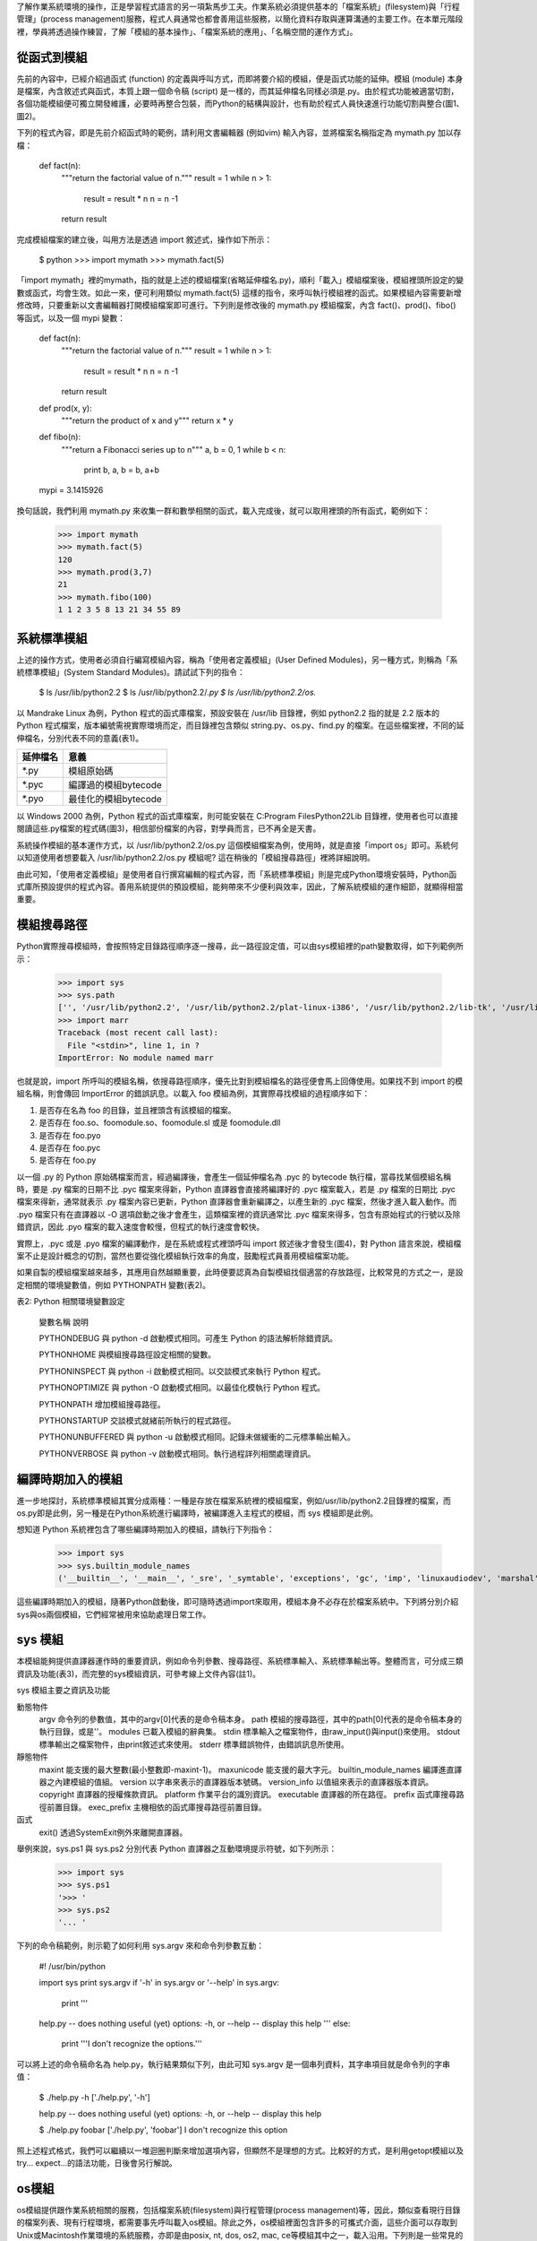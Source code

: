 ..
  練功坊

  巨蟒必殺術馬步功 (下)

  文．馬兒 <marr@slat.org>


了解作業系統環境的操作，正是學習程式語言的另一項紮馬步工夫。作業系統必須提供基本的「檔案系統」(filesystem)與「行程管理」(process management)服務，程式人員通常也都會善用這些服務，以簡化資料存取與運算溝通的主要工作。在本單元階段裡，學員將透過操作練習，了解「模組的基本操作」、「檔案系統的應用」、「名稱空間的運作方式」。

從函式到模組
------------

先前的內容中，已經介紹過函式 (function) 的定義與呼叫方式，而即將要介紹的模組，便是函式功能的延伸。模組 (module) 本身是檔案，內含敘述式與函式，本質上跟一個命令稿 (script) 是一樣的，而其延伸檔名同樣必須是.py。由於程式功能被適當切割，各個功能模組便可獨立開發維護，必要時再整合包裝，而Python的結構與設計，也有助於程式人員快速進行功能切割與整合(圖1、圖2)。

.. image:: ../img/2002_0401.png
    :alt: 圖1 一個內含變數及函式的 Python 命令稿

.. image:: ../img/2002_0402.png
    :alt: 圖2 主程式檔與模組檔的關係示意圖

下列的程式內容，即是先前介紹函式時的範例，請利用文書編輯器 (例如vim) 輸入內容，並將檔案名稱指定為 mymath.py 加以存檔：

  def fact(n):
      """return the factorial value of n."""
      result = 1
      while n > 1:
          result = result * n
          n = n -1
      return result

完成模組檔案的建立後，叫用方法是透過 import 敘述式，操作如下所示：

  $ python
  >>> import mymath
  >>> mymath.fact(5)

「import mymath」裡的mymath，指的就是上述的模組檔案(省略延伸檔名.py)，順利「載入」模組檔案後，模組裡頭所設定的變數或函式，均會生效。如此一來，便可利用類似 mymath.fact(5) 這樣的指令，來呼叫執行模組裡的函式。如果模組內容需要新增修改時，只要重新以文書編輯器打開模組檔案即可進行。下列則是修改後的 mymath.py 模組檔案，內含 fact()、prod()、fibo() 等函式，以及一個 mypi 變數：

  def fact(n):
      """return the factorial value of n."""
      result = 1
      while n > 1:
          result = result * n
          n = n -1
      return result
  
  def prod(x, y):
      """return the product of x and y"""
      return x * y
  
  def fibo(n):
      """return a Fibonacci series up to n"""
      a, b = 0, 1
      while b < n:
          print b,
          a, b = b, a+b
  
  mypi = 3.1415926

換句話說，我們利用 mymath.py 來收集一群和數學相關的函式，載入完成後，就可以取用裡頭的所有函式，範例如下：

  >>> import mymath
  >>> mymath.fact(5)
  120
  >>> mymath.prod(3,7)
  21
  >>> mymath.fibo(100)
  1 1 2 3 5 8 13 21 34 55 89

系統標準模組
------------

上述的操作方式，使用者必須自行編寫模組內容，稱為「使用者定義模組」(User Defined Modules)，另一種方式，則稱為「系統標準模組」(System Standard Modules)。請試試下列的指令：

  $ ls /usr/lib/python2.2
  $ ls /usr/lib/python2.2/*.py
  $ ls /usr/lib/python2.2/os.*

以 Mandrake Linux 為例，Python 程式的函式庫檔案，預設安裝在 /usr/lib 目錄裡，例如 python2.2 指的就是 2.2 版本的 Python 程式檔案，版本編號需視實際環境而定，而目錄裡包含類似 string.py、os.py、find.py 的檔案。在這些檔案裡，不同的延伸檔名，分別代表不同的意義(表1)。

+----------+----------------------+
| 延伸檔名 | 意義                 |
+==========+======================+
| *.py     | 模組原始碼           |
+----------+----------------------+
| *.pyc    | 編譯過的模組bytecode |
+----------+----------------------+
| *.pyo    | 最佳化的模組bytecode |
+----------+----------------------+

以 Windows 2000 為例，Python 程式的函式庫檔案，則可能安裝在 C:\Program Files\Python22\Lib 目錄裡，使用者也可以直接閱讀這些.py檔案的程式碼(圖3)，相信部份檔案的內容，對學員而言，已不再全是天書。

.. image:: ../img/2002_0403.png
    :alt: 圖3:檢視系統模組檔案的內容

系統操作模組的基本運作方式，以 /usr/lib/python2.2/os.py 這個模組檔案為例，使用時，就是直接「import os」即可。系統何以知道使用者想要載入 /usr/lib/python2.2/os.py 模組呢? 這在稍後的「模組搜尋路徑」裡將詳細說明。

由此可知，「使用者定義模組」是使用者自行撰寫編輯的程式內容，而「系統標準模組」則是完成Python環境安裝時，Python函式庫所預設提供的程式內容。善用系統提供的預設模組，能夠帶來不少便利與效率，因此，了解系統模組的運作細節，就顯得相當重要。

模組搜尋路徑
------------

Python實際搜尋模組時，會按照特定目錄路徑順序逐一搜尋，此一路徑設定值，可以由sys模組裡的path變數取得，如下列範例所示：

  >>> import sys
  >>> sys.path
  ['', '/usr/lib/python2.2', '/usr/lib/python2.2/plat-linux-i386', '/usr/lib/python2.2/lib-tk', '/usr/lib/python2.2/lib-dynload', '/usr/lib/python2.2/site-packages', '/usr/lib/python2.2/site-packages/Numeric', '/usr/lib/python2.2/site-packages/PIL']
  >>> import marr
  Traceback (most recent call last):
    File "<stdin>", line 1, in ?
  ImportError: No module named marr

也就是說，import 所呼叫的模組名稱，依搜尋路徑順序，優先比對到模組檔名的路徑便會馬上回傳使用。如果找不到 import 的模組名稱，則會傳回 ImportError 的錯誤訊息。以載入 foo 模組為例，其實際尋找模組的過程順序如下：

1. 是否存在名為 foo 的目錄，並且裡頭含有該模組的檔案。
2. 是否存在 foo.so、foomodule.so、foomodule.sl 或是 foomodule.dll
3. 是否存在 foo.pyo
4. 是否存在 foo.pyc
5. 是否存在 foo.py

以一個 .py 的 Python 原始碼檔案而言，經過編譯後，會產生一個延伸檔名為 .pyc 的 bytecode 執行檔，當尋找某個模組名稱時，要是 .py 檔案的日期不比 .pyc 檔案來得新，Python 直譯器會直接將編譯好的 .pyc 檔案載入，若是 .py 檔案的日期比 .pyc 檔案來得新，通常就表示 .py 檔案內容已更新，Python 直譯器會重新編譯之，以產生新的 .pyc 檔案，然後才進入載入動作。而 .pyo 檔案只有在直譯器以 -O 選項啟動之後才會產生，這類檔案裡的資訊通常比 .pyc 檔案來得多，包含有原始程式的行號以及除錯資訊，因此 .pyo 檔案的載入速度會較慢，但程式的執行速度會較快。

實際上，.pyc 或是 .pyo 檔案的編譯動作，是在系統或程式裡頭呼叫 import 敘述後才會發生(圖4)，對 Python 語言來說，模組檔案不止是設計概念的切割，當然也要從強化模組執行效率的角度，鼓勵程式員善用模組檔案功能。

.. image:: ../img/2002_0404.png
    :alt: 圖4:必須透過import敘述式來會進行.pyc檔案的編譯

如果自製的模組檔案越來越多，其應用自然越顯重要，此時便要認真為自製模組找個適當的存放路徑，比較常見的方式之一，是設定相關的環境變數值，例如 PYTHONPATH 變數(表2)。

表2: Python 相關環境變數設定

  變數名稱	說明

  PYTHONDEBUG	與 python -d 啟動模式相同。可產生 Python 的語法解析除錯資訊。

  PYTHONHOME	與模組搜尋路徑設定相關的變數。

  PYTHONINSPECT	與 python -i 啟動模式相同。以交談模式來執行 Python 程式。

  PYTHONOPTIMIZE	與 python -O 啟動模式相同。以最佳化模執行 Python 程式。

  PYTHONPATH	增加模組搜尋路徑。

  PYTHONSTARTUP	交談模式就緒前所執行的程式路徑。

  PYTHONUNBUFFERED	與 python -u 啟動模式相同。記錄未做緩衝的二元標準輸出輸入。

  PYTHONVERBOSE	與 python -v 啟動模式相同。執行過程詳列相關處理資訊。


編譯時期加入的模組
------------------

進一步地探討，系統標準模組其實分成兩種：一種是存放在檔案系統裡的模組檔案，例如/usr/lib/python2.2目錄裡的檔案，而os.py即是此例，另一種是在Python系統進行編譯時，被編譯進入主程式的模組，而 sys 模組即是此例。

想知道 Python 系統裡包含了哪些編譯時期加入的模組，請執行下列指令：

  >>> import sys
  >>> sys.builtin_module_names
  ('__builtin__', '__main__', '_sre', '_symtable', 'exceptions', 'gc', 'imp', 'linuxaudiodev', 'marshal', 'new', 'posix', 'signal', 'sys', 'thread', 'xxsubtype')

這些編譯時期加入的模組，隨著Python啟動後，即可隨時透過import來取用，模組本身不必存在於檔案系統中。下列將分別介紹sys與os兩個模組，它們經常被用來協助處理日常工作。

sys 模組
--------

本模組能夠提供直譯器運作時的重要資訊，例如命令列參數、搜尋路徑、系統標準輸入、系統標準輸出等。整體而言，可分成三類資訊及功能(表3)，而完整的sys模組資訊，可參考線上文件內容(註1)。


sys 模組主要之資訊及功能

動態物件
	argv	命令列的參數值，其中的argv[0]代表的是命令稿本身。
	path	模組的搜尋路徑，其中的path[0]代表的是命令稿本身的執行目錄，或是''。
	modules	已載入模組的辭典集。
	stdin	標準輸入之檔案物件，由raw_input()與input()來使用。
	stdout	標準輸出之檔案物件，由print敘述式來使用。
	stderr	標準錯誤物件，由錯誤訊息所使用。

靜態物件
	maxint	能支援的最大整數(最小整數即-maxint-1)。
	maxunicode	能支援的最大字元。
	builtin_module_names	編譯進直譯器之內建模組的值組。
	version	以字串來表示的直譯器版本號碼。
	version_info	以值組來表示的直譯器版本資訊。
	copyright	直譯器的授權條款資訊。
	platform	作業平台的識別資訊。
	executable	直譯器的所在路徑。
	prefix	函式庫搜尋路徑前置目錄。
	exec_prefix	主機相依的函式庫搜尋路徑前置目錄。

函式
	exit()	透過SystemExit例外來離開直譯器。


舉例來說，sys.ps1 與 sys.ps2 分別代表 Python 直譯器之互動環境提示符號，如下列所示：

  >>> import sys
  >>> sys.ps1
  '>>> '
  >>> sys.ps2
  '... '

下列的命令稿範例，則示範了如何利用 sys.argv 來和命令列參數互動：

  #! /usr/bin/python
  
  import sys
  print sys.argv
  if '-h' in sys.argv or '--help' in sys.argv:
      print '''
  help.py -- does nothing useful (yet)
  options: -h, or --help -- display this help
  '''
  else:
      print '''I don't recognize the options.'''

可以將上述的命令稿命名為 help.py，執行結果類似下列，由此可知 sys.argv 是一個串列資料，其字串項目就是命令列的字串值：

  $ ./help.py -h
  ['./help.py', '-h']
  
  help.py -- does nothing useful (yet)
  options: -h, or --help -- display this help
  
  $ ./help.py foobar
  ['./help.py', 'foobar']
  I don't recognize this option

照上述程式格式，我們可以繼續以一堆迴圈判斷來增加選項內容，但顯然不是理想的方式。比較好的方式，是利用getopt模組以及try... expect...的語法功能，日後會另行解說。

os模組
------

os模組提供跟作業系統相關的服務，包括檔案系統(filesystem)與行程管理(process management)等，因此，類似查看現行目錄的檔案列表、現有行程環境，都需要事先呼叫載入os模組。除此之外，os模組裡面包含許多的可攜式介面，這些介面可以存取到Unix或Macintosh作業環境的系統服務，亦即是由posix, nt, dos, os2, mac, ce等模組其中之一，載入沿用。下列則是一些常見的變數服務，操作環境是在cygwin上：

  >>> import os
  >>> os.name
  'posix'
  >>> os.uname()
  ('CYGWIN_NT-5.0', 'MOBILE', '1.3.10(0.51/3/2)', '2002-02-25 11:14', 'i686')

os.name會傳回一個字串變數，指示目前作業環境的名稱，例如'posix'、'nt'、'os2'、'mac'、'dos'等。以Linux作業環境為例，就會傳回'posix'字串值。

os.uname()會傳回一個值組物件，內含一些與系統環境有關的字串資訊，包括「系統名稱」、「主機名稱」、「版本名稱」、「平台名稱」等。

另外，os.environ會以辭典集資料型式，傳回環境變數的設定值，因此使用者可以利用「辭鍵」方式查詢特別環境變數內容，如下例：

  >>> import os
  >>> os.environ["PATH"]
  '/usr/local/bin:/bin:/usr/bin:/usr/X11R6/bin:/usr/games:/sbin:/usr/sbin'

下列範例是說明如何列出現行目錄裡的檔案資訊列表，兩種方式均可，但第二種方式的可移植性較高：

  >>> os.listdir('.')
  >>> os.listdir(os.curdir)


os 模組主要之資訊及功能

增加可移植性

	os模組的內容，是由posix、nt、dos、os2、mac、ce等模組其中之一載入沿用。

	os.path是沿用自posixpath、ntpath、macpath、dospath模組之一。

	os.curdir是'.'或':'字串，用以代表系統環境所使用的現行目錄。

	os.pardir是'..'或'::'字串，用以代表系統環境所使用的上層目錄。

	os.sep是'/'或':'或'\\'字串，用以代表系統環境所使用的路徑名稱分隔符號。

	os.linesep是'\r'或'\n'或'\r\n'字串，用以代表檔案資料分行的符號。

	實作上，為了在不同作業環境下都能一致地操作os模組功能，必須將路徑名稱的處理，獨立交由os.path搭配split與join來進行。

檔案系統服務

	chdir(path)能將現行目錄變更至特定的目錄。

	chmod(path, mode)能變更特定檔案的存取權限。

	rename(old, new)能變更特定檔案或目錄的名稱。

	rmdir(path)能將特定目錄加以移除。

	mkdir(path)能建立一個新的目錄。

	listdir(path)會以串列資料型式傳回特定目錄所包含的檔案名稱。

	getcwd()會傳回現行目錄的字串資料。

	link(src, dst)能為特定檔案建立硬式連結。

	unlink(path)功能與remove(path)相同，將特定檔案的連結取消。

	symlink(src, dst)能為特定檔案建立軟式連結。

行程管理

	fork()會產生一個子行程，並傳回一個pid號碼資訊。

	getpid()會傳回現有行程的id號碼資訊。

	getuid()會傳回現有行程的使用者id資訊。



模組的操作方式
--------------

事實上，載入模組還有另外一種方式，以「from ... import ...」型式進行(註2)，如下列範例：

  >>> from mymath import fact, fibo

或是

  >>> from mymath import *
  >>> fact(5)
  >>> fibo(100)

也就是，利用類似「from mymath import fact, fibo」可以個別載入使用者需要的模組變數或函式，而「from mymath import *」則是一次載入模組裡的所有變數與函式(除了 _ 為首的變數)，和原本直接「import ...」型式相比，其基本的差異處有二：

1. 可以直接使用模組裡的變數或函式，而無須類似mymath.myfunc()的格式。
2. 「from ... import ...」並不會把 _ 為首的變數載入生效。

有項非常重要的模組操作技巧，來自於模組__name__屬性變數的應用。每個正在執行的主要程式，其程式名稱 (即 __name__ 屬性) 會是__main__，如果是以模組型態被import進來，那麼該模組程式便會以原本檔案名稱為__name__的值。請觀察下列程式範例的說明，兩個極其簡化的「土製模組」。

  example$ cat other_mod.py
  #!/usr/bin/python
  
  print "this is from other_mod."
  print __name__
  
  example$ chmod 755 other_mod.py; ./other_mod.py
  this is from other_mod.
  __main__
  
  example$ cat my_mod.py
  #!/usr/bin/python
  
  """Simple module example for illustrating how __*__ works."""
  import other_mod
  
  print "this is from my_mod."
  print __name__
  
  example$ chmod 755 my_mod.py; ./my_mod.py
  this is from other_mod.
  other_mod
  this is from my_mod.
  __main__


被 import 的模組檔案，其內容會被執行，所以範例 my_mod.py 在執行之後，會先讀進 other_mod.py 的程式片段，接著才是 my_mod.py 的程式本體片段。利用上述的運作方式，最常見的技巧就是「if __name__ == "__main__"」，參考下列名為 run_mod.py 的例子：

  #!/usr/bin/python
  
  import sys
  
  def usage():
      """show usage message."""
      print "run_mod.py: a module demo"
      print "option: -v : show version info"
  
  def test(angel="becky"):
      print angel + " is my angel."
  
  if sys.argv[1] == '-v':
      print "Version 0.1"
  else:
      usage()
  
  if __name__ == "__main__":
      test()
      print ""

上述的模組檔案若是獨立執行，則__name__屬性變數值會是"__main__"，因此最後的表示式為真，會執行test()函式。若是run_mod.py由其他程式所import，則最後的程式片斷便不會被執行。

import模組的敘述式通常會在一個命令稿的前段指定，但這僅是慣例，並非表示必須如此。

名稱空間 (namespace) 及其有效領域 (scope)
-----------------------------------------

回過頭來，我們再次透過 dir() 來觀察模組檔案載入後的物件變化情況。

.. image:: ../img/2002_0405.png
    :alt: 圖5: 名稱空間階層示意

請將現行目錄設定在 my_mod.py 檔案存放的目錄，然後進入 Python 的直譯器交談環境。

  example$ python
  
  Python 2.2 (#1, Feb 24 2002, 16:21:58)
  
  [GCC 2.96 20000731 (Mandrake Linux 8.2 2.96-0.76mdk)] on linux-i386
  
  Type "help", "copyright", "credits" or "license" for more information.
  
  >>> dir()
  
  ['__builtins__', '__doc__', '__name__']
  
  >>> import my_mod
  
  this is from other_mod.
  
  other_mod
  
  this is from my_mod file.
  
  my_mod
  
  >>> dir()
  
  ['__builtins__', '__doc__', '__name__', 'my_mod']
  
  >>> dir(my_mod)
  
  ['__builtins__', '__doc__', '__file__', '__name__']
  
  >>> print my_mod.__doc__
  
  Simple module example for illustrating how __*__ works.
  
  >>> print my_mod.__file__
  
  my_mod.py


整個運作過程，依序可以分解如下：

1. 每次 Python 啟動時，它會產生一個名為 __main__ 的模組物件，此物件本身當然有其相關資訊，所以我們可以透過 dir() 來取得。
2. 每次呼叫 import 內建函式之後，Python 會載入另一個模組物件，並將其物件相關資訊併進 __main__。
3. 由於兩個模組物件的變數名稱，有若干重複之處，如上述例子裡的 __builtins__、__doc__、__name__，在取用變數資訊時，必須有辦法加以區別才行。
4. Python 區別變數資訊的方法，如上例所示，是類似 __doc__ 與 my_mod.__doc__ 這樣的不同表示法。
5. 每個模組物件，都會伴隨一份物件資訊，以辭典集型別儲存在系統當中，而這樣的物件資訊內容，包括其變數、函式、物件等，都成為辭典集裡所記錄的鍵值或屬性值。
6. 上述的辭典集物件資訊，我們把它簡稱為「名稱空間」(namespace)。
7. 內建函式 dir() 的功能，可以把名稱空間的名稱資訊全部列出。

除了基本的資料型別之外，Python 裡的每一個模組物件都擁有自己的名稱空間，並可能在程式執行過程中，管轄部份的變數項目，或是與其他程式共用部份變數(註3)。下列是一個範例程式，可以協助列出模組物件的名稱資訊。

  example$ cat namespace.py
  #!/usr/bin/python
  import sys
  k = sys.modules.keys()
  print "Keys:", k
  print "-" * 30
  for i in k:
      if i == "__main__":
          print ">>>", i, "__dict__", sys.modules[i].__dict__
  print "-" * 30
  print dir()

在實務設計上，Python 程式人員會運用模組的方式，將物件做適當的切割，切割好的程式可以被包含在一個Python類別庫 (package) 裡，以便進一步有效管理大型的軟體專案。有了函式、模組、類別庫等一系列的架構，我們便可更直覺地管理軟體專案的物件體系(註4)。

小結
----

在這部份的教學內容裡，學員應該已經具備下列觀念及技巧：

* 模組之基本運作概念。
* 使用者如何自訂模組檔案。
* 系統標準模組檔案。
* sys 與 os 模組之常見功能。
* 利用 sys.path 與 PYTHONPATH 環境變數來管理模組搜尋路徑。
* 模組載入的兩種方式。
* __name__ 屬性變數之運作原理及使用技巧。
* 熟悉名稱空間之運作原理。


相關資源

註1 詳細的 sys 模組說明，可參考 http://web.pydoc.org/2.2/sys.html 網頁。 
註2 詳細的模組應用說明，可參考 http://diveintopython.org/odbchelper_testing.html 網頁。

註3 進階的 scope 議題討論，可參考 http://www.onlamp.com/pub/a/python/2001/04/19/pythonnews.html 網頁。

註4 Zope 系統是一套 Web Application Server 程式，其架構設計正是 Python 類別庫的大型組合，相關介紹可參考 http://www.zope.org/ 網站。

